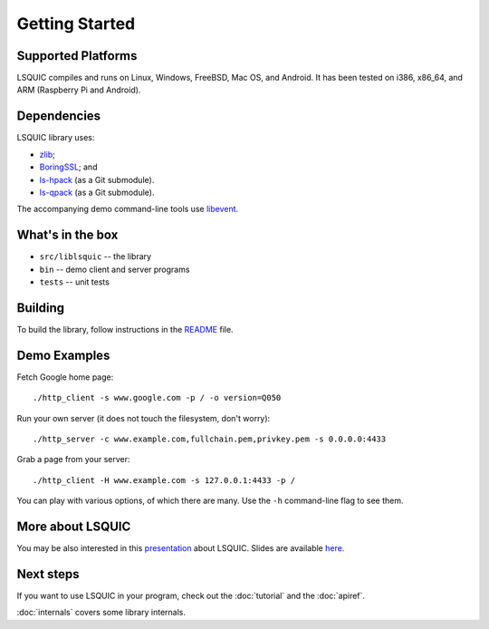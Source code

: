 Getting Started
===============

Supported Platforms
-------------------

LSQUIC compiles and runs on Linux, Windows, FreeBSD, Mac OS, and Android.
It has been tested on i386, x86_64, and ARM (Raspberry Pi and Android).

Dependencies
------------

LSQUIC library uses:

- zlib_;
- BoringSSL_; and
- `ls-hpack`_ (as a Git submodule).
- `ls-qpack`_ (as a Git submodule).

The accompanying demo command-line tools use libevent_.

What's in the box
-----------------

- ``src/liblsquic`` -- the library
- ``bin`` -- demo client and server programs
- ``tests`` -- unit tests

Building
--------

To build the library, follow instructions in the README_ file.

Demo Examples
-------------

Fetch Google home page:

::

    ./http_client -s www.google.com -p / -o version=Q050

Run your own server (it does not touch the filesystem, don't worry):

::

    ./http_server -c www.example.com,fullchain.pem,privkey.pem -s 0.0.0.0:4433

Grab a page from your server:

::

    ./http_client -H www.example.com -s 127.0.0.1:4433 -p /

You can play with various options, of which there are many.  Use
the ``-h`` command-line flag to see them.

More about LSQUIC
-----------------

You may be also interested in this presentation_ about LSQUIC.
Slides are available `here <https://github.com/dtikhonov/talks/tree/master/netdev-0x14>`_.

Next steps
----------

If you want to use LSQUIC in your program, check out the :doc:`tutorial` and
the :doc:`apiref`.

:doc:`internals` covers some library internals.

.. _zlib: https://www.zlib.net/
.. _BoringSSL: https://boringssl.googlesource.com/boringssl/
.. _`ls-hpack`: https://github.com/litespeedtech/ls-hpack
.. _`ls-qpack`: https://github.com/litespeedtech/ls-qpack
.. _libevent: https://libevent.org/
.. _README: https://github.com/litespeedtech/lsquic/blob/master/README.md
.. _presentation: https://www.youtube.com/watch?v=kDwyGNsQXds
